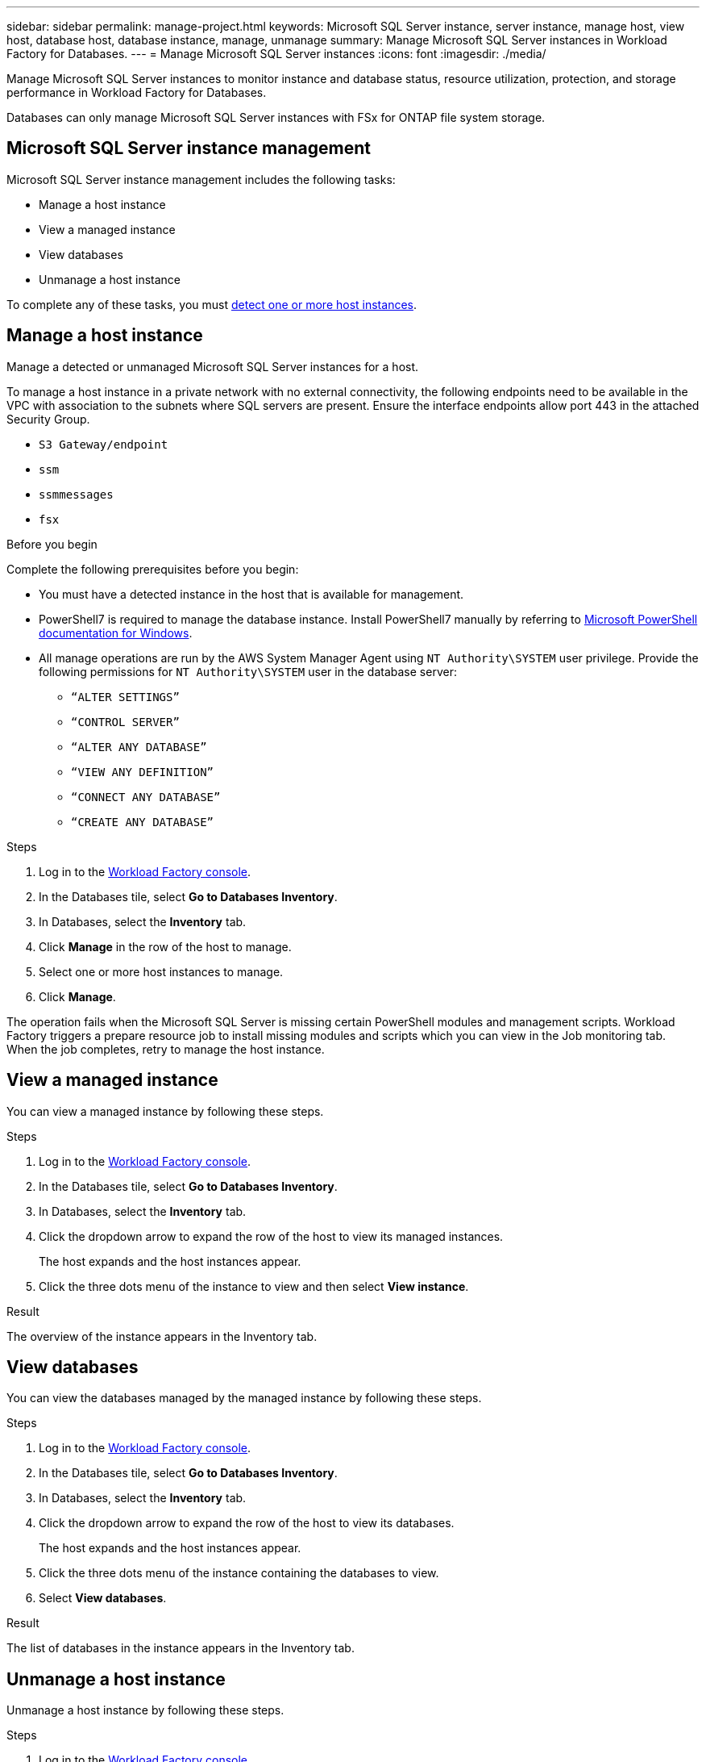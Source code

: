---
sidebar: sidebar
permalink: manage-project.html
keywords: Microsoft SQL Server instance, server instance, manage host, view host, database host, database instance, manage, unmanage
summary: Manage Microsoft SQL Server instances in Workload Factory for Databases. 
---
= Manage Microsoft SQL Server instances
:icons: font
:imagesdir: ./media/

[.lead]
Manage Microsoft SQL Server instances to monitor instance and database status, resource utilization, protection, and storage performance in Workload Factory for Databases. 

Databases can only manage Microsoft SQL Server instances with FSx for ONTAP file system storage. 

== Microsoft SQL Server instance management 
Microsoft SQL Server instance management includes the following tasks: 

* Manage a host instance
* View a managed instance
* View databases
* Unmanage a host instance

To complete any of these tasks, you must link:detect-host.html[detect one or more host instances^]. 

== Manage a host instance 
Manage a detected or unmanaged Microsoft SQL Server instances for a host.

To manage a host instance in a private network with no external connectivity, the following endpoints need to be available in the VPC with association to the subnets where SQL servers are present. Ensure the interface endpoints allow port 443 in the attached Security Group.

* `S3 Gateway/endpoint`
* `ssm`
* `ssmmessages`
* `fsx` 

.Before you begin
Complete the following prerequisites before you begin: 

* You must have a detected instance in the host that is available for management. 
* PowerShell7 is required to manage the database instance. Install PowerShell7 manually by referring to link:https://learn.microsoft.com/en-us/powershell/scripting/developer/module/installing-a-powershell-module?view=powershell-7.4[Microsoft PowerShell documentation for Windows^].
* All manage operations are run by the AWS System Manager Agent using `NT Authority\SYSTEM` user privilege. Provide the following permissions for `NT Authority\SYSTEM` user in the database server: 

** `“ALTER SETTINGS”`
** `“CONTROL SERVER”` 
** `“ALTER ANY DATABASE”` 
** `“VIEW ANY DEFINITION”` 
** `“CONNECT ANY DATABASE”`
** `“CREATE ANY DATABASE”` 

.Steps
. Log in to the link:https://console.workloads.netapp.com[Workload Factory console^].
. In the Databases tile, select *Go to Databases Inventory*.
. In Databases, select the *Inventory* tab. 
. Click *Manage* in the row of the host to manage. 
. Select one or more host instances to manage. 
. Click *Manage*. 

The operation fails when the Microsoft SQL Server is missing certain PowerShell modules and management scripts. Workload Factory triggers a prepare resource job to install missing modules and scripts which you can view in the Job monitoring tab. When the job completes, retry to manage the host instance.

== View a managed instance
You can view a managed instance by following these steps.

.Steps
. Log in to the link:https://console.workloads.netapp.com[Workload Factory console^].
. In the Databases tile, select *Go to Databases Inventory*.
. In Databases, select the *Inventory* tab. 
. Click the dropdown arrow to expand the row of the host to view its managed instances. 
+
The host expands and the host instances appear. 
. Click the three dots menu of the instance to view and then select *View instance*. 

.Result 
The overview of the instance appears in the Inventory tab. 

== View databases 
You can view the databases managed by the managed instance by following these steps. 

.Steps
. Log in to the link:https://console.workloads.netapp.com[Workload Factory console^].
. In the Databases tile, select *Go to Databases Inventory*.
. In Databases, select the *Inventory* tab. 
. Click the dropdown arrow to expand the row of the host to view its databases.
+
The host expands and the host instances appear.  
. Click the three dots menu of the instance containing the databases to view.
. Select *View databases*. 

.Result
The list of databases in the instance appears in the Inventory tab.

== Unmanage a host instance
Unmanage a host instance by following these steps.

.Steps
. Log in to the link:https://console.workloads.netapp.com[Workload Factory console^].
. In the Databases tile, select *Go to Databases Inventory*.
. In Databases, select the *Inventory* tab. 
. Click the dropdown arrow to expand the row of the host instance to unmanage. 
+
The host expands and the host instances appear. 
. Click the three dots menu of the instance to unmanage. 
. Select *Unmanage*. 

.Result
The host instance is now unmanaged. 



